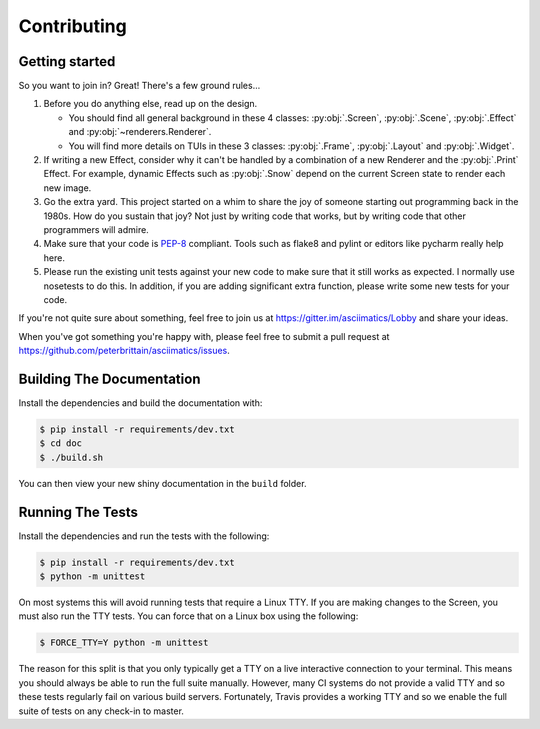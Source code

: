 Contributing
============

Getting started
---------------

So you want to join in?  Great!  There's a few ground rules...

#. Before you do anything else, read up on the design.

   * You should find all general background in these 4 classes: :py:obj:`.Screen`,
     :py:obj:`.Scene`, :py:obj:`.Effect` and :py:obj:`~renderers.Renderer`.
   * You will find more details on TUIs in these 3 classes: :py:obj:`.Frame`, :py:obj:`.Layout`
     and :py:obj:`.Widget`.

#. If writing a new Effect, consider why it can't be handled by a combination of a new
   Renderer and the :py:obj:`.Print` Effect.  For example, dynamic Effects such as
   :py:obj:`.Snow` depend on the current Screen state to render each new image.
#. Go the extra yard.  This project started on a whim to share the joy of someone starting out
   programming back in the 1980s.  How do you sustain that joy?  Not just by writing code that
   works, but by writing code that other programmers will admire.
#. Make sure that your code is `PEP-8 <https://www.python.org/dev/peps/pep-0008/>`_ compliant.
   Tools such as flake8 and pylint or editors like pycharm really help here.
#. Please run the existing unit tests against your new code to make sure that it still works
   as expected.  I normally use nosetests to do this.  In addition, if you are adding significant
   extra function, please write some new tests for your code.

If you're not quite sure about something, feel free to join us at
https://gitter.im/asciimatics/Lobby and share your ideas.

When you've got something you're happy with, please feel free to submit a pull request at
https://github.com/peterbrittain/asciimatics/issues.

Building The Documentation
--------------------------

Install the dependencies and build the documentation with:

.. code-block:: bash

    $ pip install -r requirements/dev.txt
    $ cd doc
    $ ./build.sh

You can then view your new shiny documentation in the ``build`` folder.

Running The Tests
------------------

Install the dependencies and run the tests with the following:

.. code-block:: bash

    $ pip install -r requirements/dev.txt
    $ python -m unittest

On most systems this will avoid running tests that require a Linux TTY.  If you are making changes to the
Screen, you must also run the TTY tests.  You can force that on a Linux box using the following:

.. code-block:: bash

    $ FORCE_TTY=Y python -m unittest

The reason for this split is that you only typically get a TTY on a live interactive connection to your
terminal.  This means you should always be able to run the full suite manually.  However, many CI systems
do not provide a valid TTY and so these tests regularly fail on various build servers.  Fortunately, Travis
provides a working TTY and so we enable the full suite of tests on any check-in to master.
